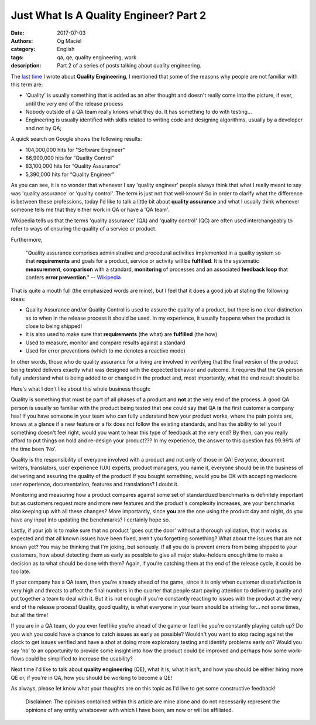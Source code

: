 Just What Is A Quality Engineer? Part 2
#######################################
:date: 2017-07-03
:authors: Og Maciel
:category: English
:tags: qa, qe, quality engineering, work
:description: Part 2 of a series of posts talking about quality engineering.

.. image:: images/batman-is-qe.jpeg
   :alt: Picture of `Batman`_
   :align: left
   :height: 25pc
   :width: 25pc


The `last time`_ I wrote about **Quality Engineering**, I mentioned that some of the reasons why people are not familiar with this term are:

* 'Quality' is usually something that is added as an after thought and doesn't really come into the picture, if ever, until the very end of the release process
* Nobody outside of a QA team really knows what they do. It has something to do with testing...
* Engineering is usually identified with skills related to writing code and designing algorithms, usually by a developer and not by QA;

A quick search on Google shows the following results:

* 104,000,000 hits for "Software Engineer"
*  86,900,000 hits for “Quality Control”
*  83,100,000 hits for “Quality Assurance”
*   5,390,000 hits for “Quality Engineer”

As you can see, it is no wonder that whenever I say 'quality engineer' people always think that what I really meant to say was 'quality assurance' or 'quality control'. The term is just not that well-known! So in order to clarify what the difference is between these professions, today I'd like to talk a little bit about **quality assurance** and what I usually think whenever someone tells me that they either work in QA or have a 'QA team'.

Wikipedia tells us that the terms 'quality assurance' (QA) and 'quality control' (QC) are often used interchangeably to refer to ways of ensuring the quality of a service or product.

Furthermore,

    "Quality assurance comprises administrative and procedural activities implemented in a quality system so that **requirements** and goals for a product, service or activity will be **fulfilled**. It is the systematic **measurement**, **comparison** with a standard, **monitoring** of processes and an associated **feedback loop** that confers **error prevention**."
    -- `Wikipedia`_

That is quite a mouth full (the emphasized words are mine), but I feel that it does a good job at stating the following ideas:

* Quality Assurance and/or Quality Control is used to assure the quality of a product, but there is no clear distinction as to when in the release process it should be used. In my experience, it usually happens when the product is close to being shipped!
* It is also used to make sure that **requirements** (the what) are **fulfilled** (the how)
* Used to measure, monitor and compare results against a standard
* Used for error preventions (which to me denotes a reactive mode)

In other words, those who do quality assurance for a living are involved in verifying that the final version of the product being tested delivers exactly what was designed with the expected behavior and outcome. It requires that the QA person fully understand what is being added to or changed in the product and, most importantly, what the end result should be.

Here's what I don't like about this whole business though:

Quality is something that must be part of all phases of a product and **not** at the very end of the process. A good QA person is usually so familiar with the product being tested that one could say that QA **is** the first customer a company has! If you have someone in your team who can fully understand how your product works, where the pain points are, knows at a glance if a new feature or a fix does not follow the existing standards, and has the ability to tell you if something doesn't feel right, would you want to hear this type of feedback at the very end? By then, can you really afford to put things on hold and re-design your product??? In my experience, the answer to this question has 99.99% of the time been 'No'.

Quality is the responsibility of everyone involved with a product and not only of those in QA! Everyone, document writers, translators, user experience (UX) experts, product managers, you name it, everyone should be in the business of delivering and assuring the quality of the product! If you bought something, would you be OK with accepting mediocre user experience, documentation, features and translations? I doubt it.

Monitoring and measuring how a product compares against some set of standardized benchmarks is definitely important but as customers request more and more new features and the product's complexity increases, are your benchmarks also keeping up with all these changes? More importantly, since **you** are the one using the product day and night, do you have any input into updating the benchmarks? I certainly hope so.

Lastly, if your job is to make sure that no product 'goes out the door' without a thorough validation, that it works as expected and that all known issues have been fixed, aren't you forgetting something? What about the issues that are not known yet? You may be thinking that I'm joking, but seriously. If all you do is prevent errors from being shipped to your customers, how about detecting them as early as possible to give all major stake-holders enough time to make a decision as to what should be done with them? Again, if you're catching them at the end of the release cycle, it could be too late.

If your company has a QA team, then you're already ahead of the game, since it is only when customer dissatisfaction is very high and threats to affect the final numbers in the quarter that people start paying attention to delivering quality and put together a team to deal with it. But it is not enough if you're constantly reacting to issues with the product at the very end of the release process! Quality, good quality, is what everyone in your team should be striving for... not some times, but all the time!

If you are in a QA team, do you ever feel like you're ahead of the game or feel like you're constantly playing catch up? Do you wish you could have a chance to catch issues as early as possible? Wouldn't you want to stop racing against the clock to get issues verified and have a shot at doing more exploratory testing and identify problems early on? Would you say 'no' to an opportunity to provide some insight into how the product could be improved and perhaps how some work-flows could be simplified to increase the usability?

Next time I'd like to talk about **quality engineering** (QE), what it is, what it isn't, and how you should be either hiring more QE or, if you're in QA, how you should be working to become a QE!

As always, please let know what your thoughts are on this topic as I'd live to get some constructive feedback!

    Disclaimer: The opinions contained within this article are mine alone and do not necessarily represent the opinions of any entity whatsoever with which I have been, am now or will be affiliated.

.. more

.. Links
.. _Batman: http://spiderguile.deviantart.com/art/Batman-Videsh-Colors-104228245
.. _last time: https://omaciel.github.io/just-what-is-a-quality-engineer-part-1.html
.. _Wikipedia: https://en.wikipedia.org/wiki/Quality_assurance
